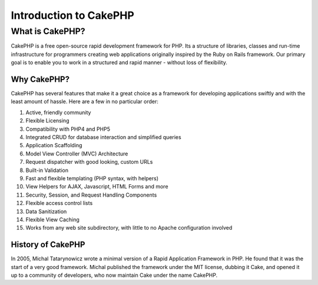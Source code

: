 Introduction to CakePHP
#########################

What is CakePHP?
================

CakePHP is a free open-source rapid development framework for PHP. Its a
structure of libraries, classes and run-time infrastructure for
programmers creating web applications originally inspired by the Ruby on
Rails framework. Our primary goal is to enable you to work in a
structured and rapid manner - without loss of flexibility.

Why CakePHP?
------------

CakePHP has several features that make it a great choice as a framework
for developing applications swiftly and with the least amount of hassle.
Here are a few in no particular order:

#. Active, friendly community

#. Flexible Licensing

#. Compatibility with PHP4 and PHP5

#. Integrated CRUD for database interaction and simplified queries

#. Application Scaffolding

#. Model View Controller (MVC) Architecture

#. Request dispatcher with good looking, custom URLs

#. Built-in Validation

#. Fast and flexible templating (PHP syntax, with helpers)

#. View Helpers for AJAX, Javascript, HTML Forms and more

#. Security, Session, and Request Handling Components

#. Flexible access control lists

#. Data Sanitization

#. Flexible View Caching

#. Works from any web site subdirectory, with little to no Apache
   configuration involved

History of CakePHP
------------------

In 2005, Michal Tatarynowicz wrote a minimal version of a Rapid
Application Framework in PHP. He found that it was the start of a very
good framework. Michal published the framework under the MIT license,
dubbing it Cake, and opened it up to a community of developers, who now
maintain Cake under the name CakePHP.
